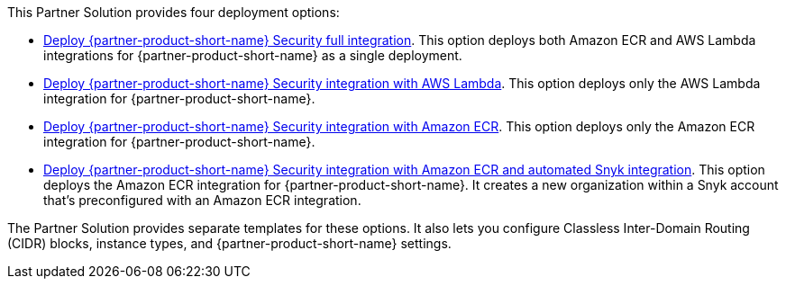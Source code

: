 // Edit this placeholder text to accurately describe your architecture.

This Partner Solution provides four deployment options:

* https://fwd.aws/E4m9w?[Deploy {partner-product-short-name} Security full integration^]. This option deploys both Amazon ECR and AWS Lambda integrations for {partner-product-short-name} as a single deployment.
* https://fwd.aws/8rKEy?[Deploy {partner-product-short-name} Security integration with AWS Lambda^]. This option deploys only the AWS Lambda integration for {partner-product-short-name}.
* https://fwd.aws/Nx5kQ?[Deploy {partner-product-short-name} Security integration with Amazon ECR^]. This option deploys only the Amazon ECR integration for {partner-product-short-name}.
* https://fwd.aws/9P7vj?[Deploy {partner-product-short-name} Security integration with Amazon ECR and automated Snyk integration^]. This option deploys the Amazon ECR integration for {partner-product-short-name}. It creates a new organization within a Snyk account that's preconfigured with an Amazon ECR integration.

The Partner Solution provides separate templates for these options. It also lets you configure Classless Inter-Domain Routing (CIDR) blocks, instance types, and {partner-product-short-name} settings.
